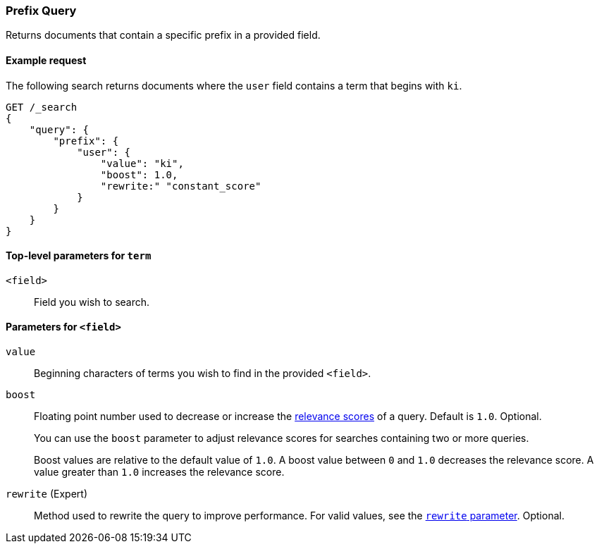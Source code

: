 [[query-dsl-prefix-query]]
=== Prefix Query
Returns documents that contain a specific prefix in a provided field.

[[prefix-query-ex-request]]
==== Example request

The following search returns documents where the `user` field contains a term
that begins with `ki`.

[source,js]
----
GET /_search
{
    "query": {
        "prefix": {
            "user": {
                "value": "ki",
                "boost": 1.0,
                "rewrite:" "constant_score"
            }
        }
    }
}
----
// CONSOLE

[[prefix-query-top-level-params]]
==== Top-level parameters for `term`
`<field>`::
Field you wish to search.

[[prefix-query-field-params]]
==== Parameters for `<field>`
`value`::
Beginning characters of terms you wish to find in the provided `<field>`.

`boost`::
Floating point number used to decrease or increase the
<<query-filter-context, relevance scores>> of a query. Default is `1.0`.
Optional.
+
You can use the `boost` parameter to adjust relevance scores for searches
containing two or more queries.
+
Boost values are relative to the default value of `1.0`. A boost value between
`0` and `1.0` decreases the relevance score. A value greater than `1.0`
increases the relevance score.

`rewrite` (Expert)::
Method used to rewrite the query to improve performance. For valid values,
see the <<query-dsl-multi-term-rewrite, `rewrite` parameter>>. Optional.